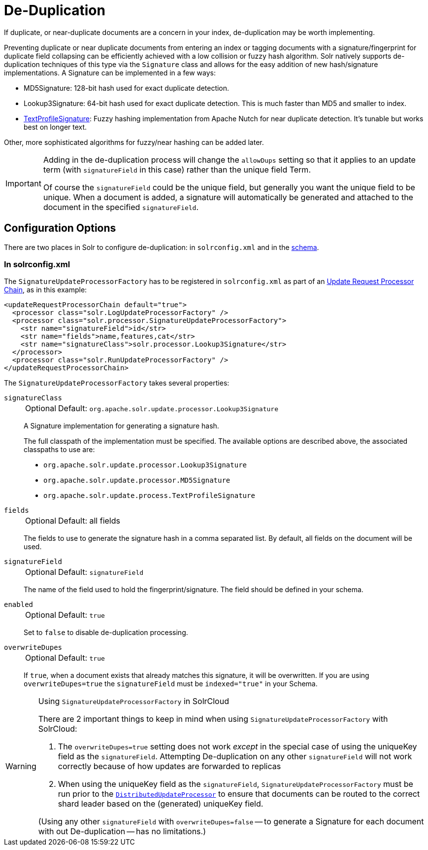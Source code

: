 = De-Duplication
// Licensed to the Apache Software Foundation (ASF) under one
// or more contributor license agreements.  See the NOTICE file
// distributed with this work for additional information
// regarding copyright ownership.  The ASF licenses this file
// to you under the Apache License, Version 2.0 (the
// "License"); you may not use this file except in compliance
// with the License.  You may obtain a copy of the License at
//
//   http://www.apache.org/licenses/LICENSE-2.0
//
// Unless required by applicable law or agreed to in writing,
// software distributed under the License is distributed on an
// "AS IS" BASIS, WITHOUT WARRANTIES OR CONDITIONS OF ANY
// KIND, either express or implied.  See the License for the
// specific language governing permissions and limitations
// under the License.

If duplicate, or near-duplicate documents are a concern in your index, de-duplication may be worth implementing.

Preventing duplicate or near duplicate documents from entering an index or tagging documents with a signature/fingerprint for duplicate field collapsing can be efficiently achieved with a low collision or fuzzy hash algorithm.
Solr natively supports de-duplication techniques of this type via the `Signature` class and allows for the easy addition of new hash/signature implementations.
A Signature can be implemented in a few ways:

* MD5Signature: 128-bit hash used for exact duplicate detection.
* Lookup3Signature: 64-bit hash used for exact duplicate detection.
This is much faster than MD5 and smaller to index.
* https://cwiki.apache.org/confluence/display/solr/TextProfileSignature[TextProfileSignature]: Fuzzy hashing implementation from Apache Nutch for near duplicate detection.
It's tunable but works best on longer text.

Other, more sophisticated algorithms for fuzzy/near hashing can be added later.

[IMPORTANT]
====
Adding in the de-duplication process will change the `allowDups` setting so that it applies to an update term (with `signatureField` in this case) rather than the unique field Term.

Of course the `signatureField` could be the unique field, but generally you want the unique field to be unique.
When a document is added, a signature will automatically be generated and attached to the document in the specified `signatureField`.
====

== Configuration Options

There are two places in Solr to configure de-duplication: in `solrconfig.xml` and in the <<solr-schema.adoc#,schema>>.

=== In solrconfig.xml

The `SignatureUpdateProcessorFactory` has to be registered in `solrconfig.xml` as part of an <<update-request-processors.adoc#,Update Request Processor Chain>>, as in this example:

[source,xml]
----
<updateRequestProcessorChain default="true">
  <processor class="solr.LogUpdateProcessorFactory" />
  <processor class="solr.processor.SignatureUpdateProcessorFactory">
    <str name="signatureField">id</str>
    <str name="fields">name,features,cat</str>
    <str name="signatureClass">solr.processor.Lookup3Signature</str>
  </processor>
  <processor class="solr.RunUpdateProcessorFactory" />
</updateRequestProcessorChain>
----

The `SignatureUpdateProcessorFactory` takes several properties:

`signatureClass`::
+
[%autowidth,frame=none]
|===
|Optional |Default: `org.apache.solr.update.processor.Lookup3Signature`
|===
+
A Signature implementation for generating a signature hash.
+
The full classpath of the implementation must be specified.
The available options are described above, the associated classpaths to use are:

* `org.apache.solr.update.processor.Lookup3Signature`
* `org.apache.solr.update.processor.MD5Signature`
* `org.apache.solr.update.process.TextProfileSignature`

`fields`::
+
[%autowidth,frame=none]
|===
|Optional |Default: all fields
|===
+
The fields to use to generate the signature hash in a comma separated list.
By default, all fields on the document will be used.

`signatureField`::
+
[%autowidth,frame=none]
|===
|Optional |Default: `signatureField`
|===
+
The name of the field used to hold the fingerprint/signature.
The field should be defined in your schema.

`enabled`::
+
[%autowidth,frame=none]
|===
|Optional |Default: `true`
|===
+
Set to `false` to disable de-duplication processing.

`overwriteDupes`::
+
[%autowidth,frame=none]
|===
|Optional |Default: `true`
|===
+
If `true`, when a document exists that already matches this signature, it will be overwritten.
If you are using `overwriteDupes=true` the `signatureField` must be `indexed="true"` in your Schema.

.Using `SignatureUpdateProcessorFactory` in SolrCloud
[WARNING]
====
// https://issues.apache.org/jira/browse/SOLR-3473

There are 2 important things to keep in mind when using `SignatureUpdateProcessorFactory` with SolrCloud:

. The `overwriteDupes=true` setting does not work _except_ in the special case of using the uniqueKey field as the `signatureField`.
Attempting De-duplication on any other `signatureField` will not work correctly because of how updates are forwarded to replicas
. When using the uniqueKey field as the `signatureField`, `SignatureUpdateProcessorFactory` must be run prior to the `<<update-request-processors.adoc#update-processors-in-solrcloud,DistributedUpdateProcessor>>` to ensure that documents can be routed to the correct shard leader based on the (generated) uniqueKey field.

(Using any other `signatureField` with `overwriteDupes=false` -- to generate a Signature for each document with out De-duplication -- has no limitations.)
====
